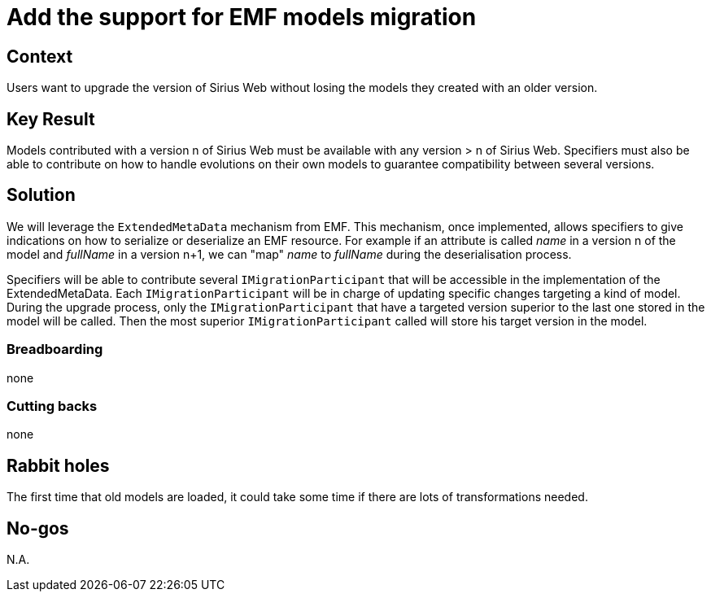 = Add the support for EMF models migration

== Context

Users want to upgrade the version of Sirius Web without losing the models they created with an older version.

== Key Result

Models contributed with a version n of Sirius Web must be available with any version > n of Sirius Web. 
Specifiers must also be able to contribute on how to handle evolutions on their own models to guarantee compatibility between several versions.

== Solution

We will leverage the `ExtendedMetaData` mechanism from EMF.
This mechanism, once implemented, allows specifiers to give indications on how to serialize or deserialize an EMF resource.
For example if an attribute is called _name_ in a version n of the model and _fullName_  in a version n+1, we can "map" _name_ to _fullName_ during the deserialisation process. 

Specifiers will be able to contribute several `IMigrationParticipant` that will be accessible in the implementation of the ExtendedMetaData.
Each `IMigrationParticipant` will be in charge of updating specific changes targeting a kind of model.
During the upgrade process, only the `IMigrationParticipant` that have a targeted version superior to the last one stored in the model will be called.
Then the most superior `IMigrationParticipant` called will store his target version in the model.

=== Breadboarding

none

=== Cutting backs

none

== Rabbit holes

The first time that old models are loaded, it could take some time if there are lots of transformations needed.

== No-gos

N.A.